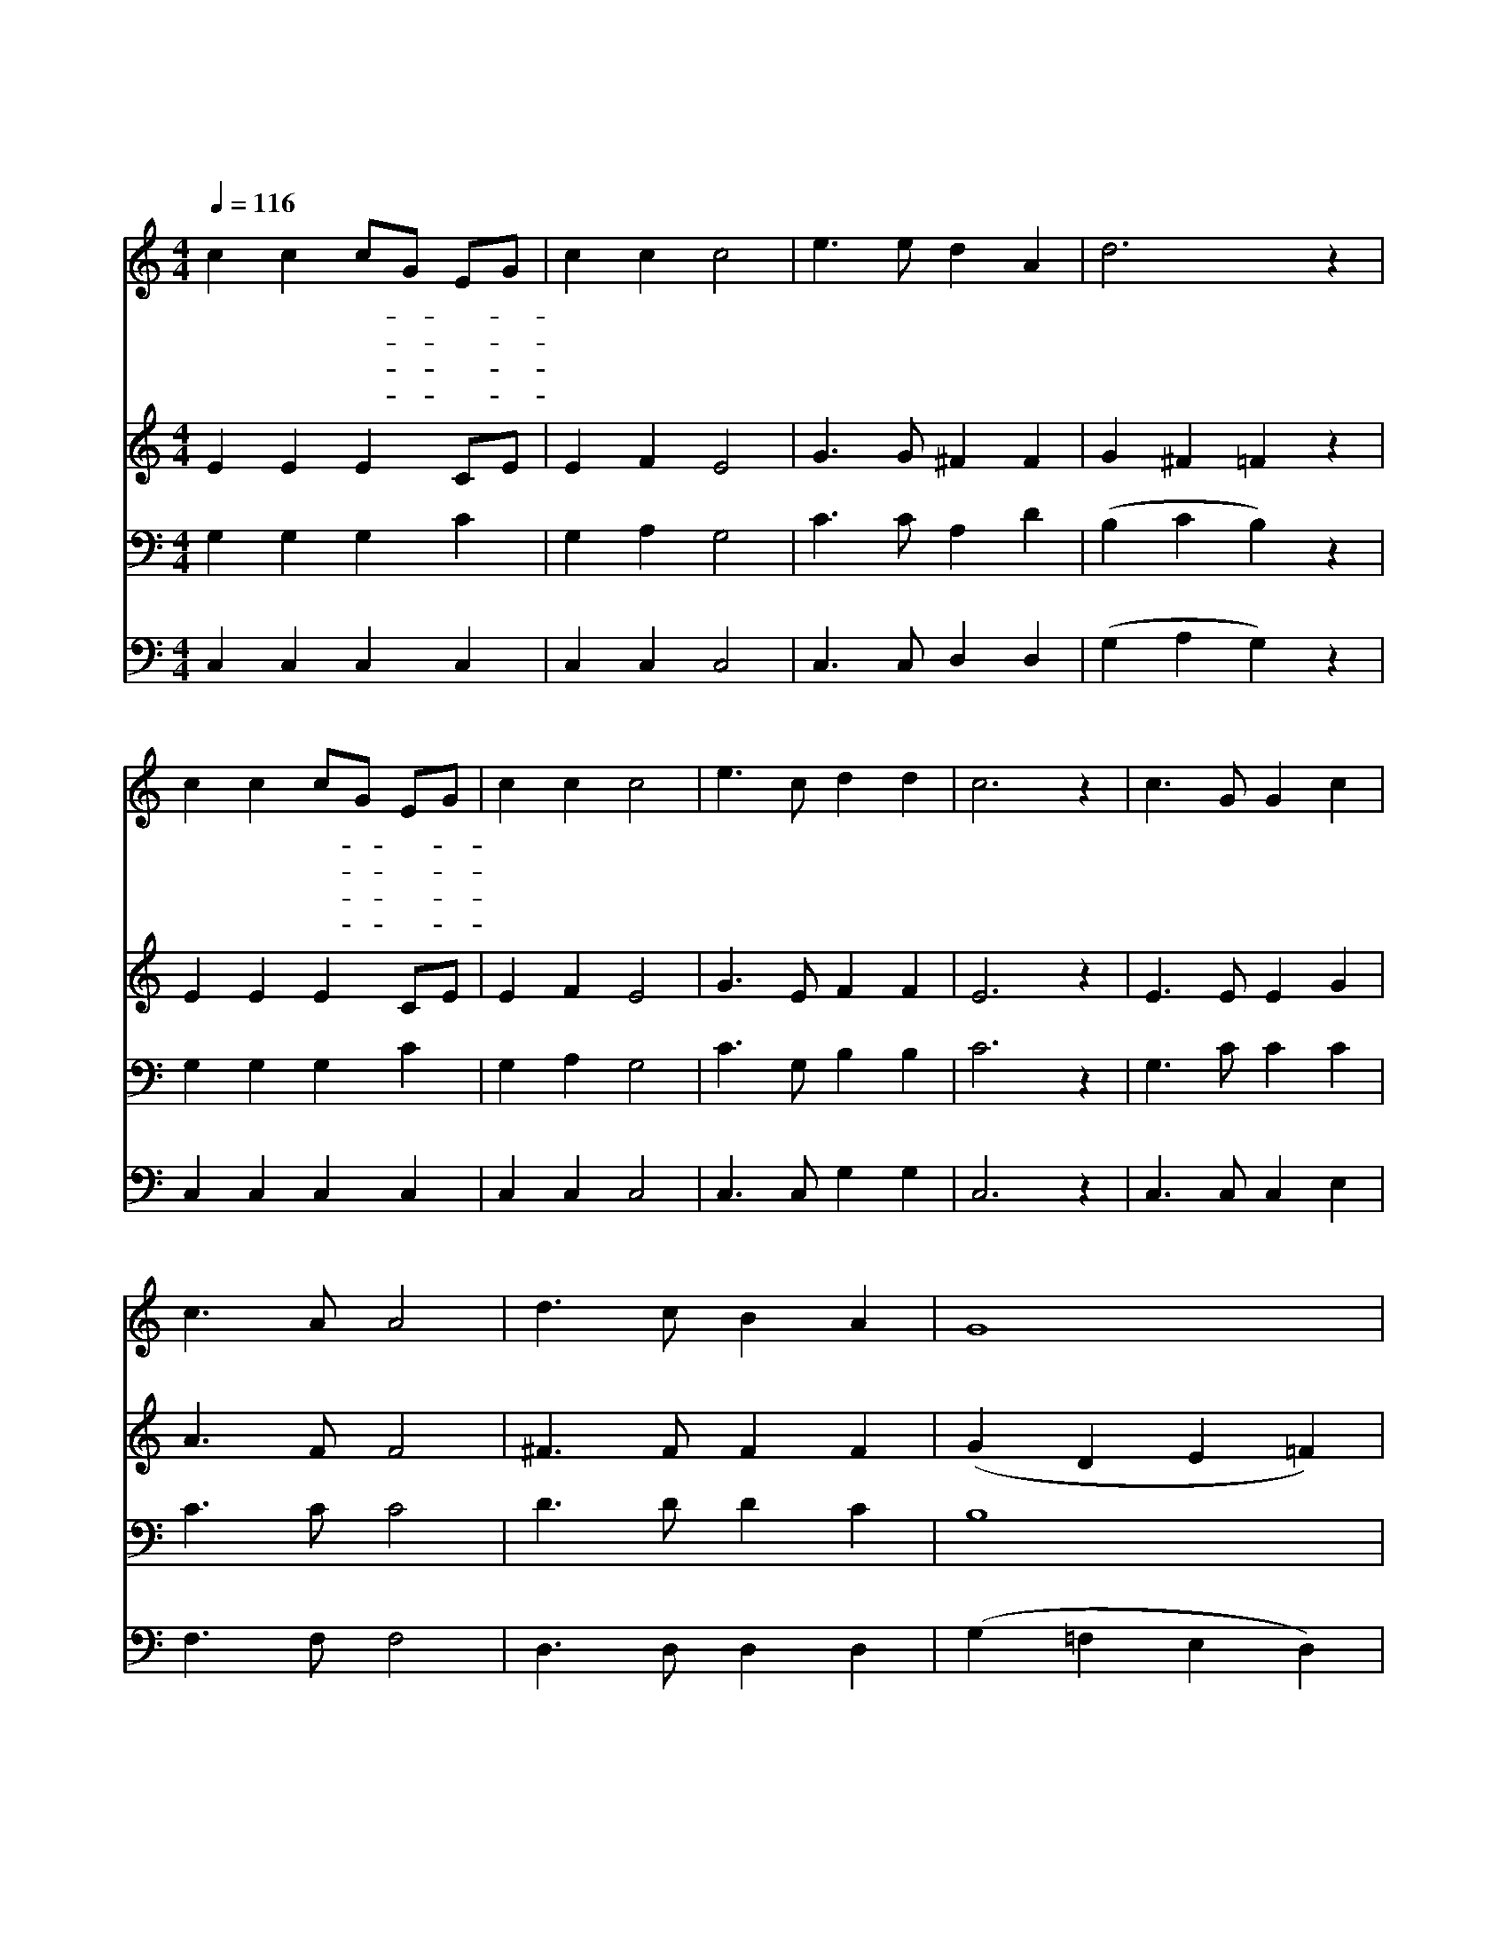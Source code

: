 X:347
T:허락하신 새 땅에
Z:C.M.Robinson/P.P.Bilhorn
Z:Copyright © 1997 by Àü µµ È¯
Z:All Rights Reserved
%%score 1 2 3 4
L:1/4
Q:1/4=116
M:4/4
I:linebreak $
K:none
V:1 treble
V:2 treble
V:3 bass
V:4 bass
V:1
 c c c/G/ E/G/ | c c c2 | e3/2 e/ d A | d3 z | c c c/G/ E/G/ | c c c2 | e3/2 c/ d d | c3 z | %8
w: 허 락 하- * 신- *|새 땅 에|들 어 가 려|면|맘 에 준- * 비- *|다 하 여|힘 써 일 하|세|
w: 시 험 환- * 란- *|당 해 도|낙 심 말 고|서|맘 에 걱- * 정- *|버 리 고|힘 써 일 하|세|
w: 앞 서 가- * 신- *|예 수 님|바 라 보 면|서|모 두 맘- * 을- *|합 하 여|힘 써 일 하|세|
w: 일 할 곳- * 이- *|아 직 도|많 이 있 는|데|담 대 하- * 게- *|나 가 서|힘 써 일 하|세|
 c3/2 G/ G c | c3/2 A/ A2 | d3/2 c/ B A | G4 | c3/2 c/ d d | e c A2 | G c B d | c3 z :| |] %17
w: 여 호 수 아|본 받 아|앞 으 로 가|세|우 리 거 할|처 소 는|주 님 품 일|세||
w: |||||||||
w: |||||||||
w: |||||||||
V:2
 E E E C/E/ | E F E2 | G3/2 G/ ^F F | G ^F =F z | E E E C/E/ | E F E2 | G3/2 E/ F F | E3 z | %8
 E3/2 E/ E G | A3/2 F/ F2 | ^F3/2 F/ F F | (G D E =F) | E3/2 G/ G G | G G F2 | E G G F | E3 z :| |] %17
V:3
 G, G, G, C | G, A, G,2 | C3/2 C/ A, D | (B, C B,) z | G, G, G, C | G, A, G,2 | C3/2 G,/ B, B, | %7
 C3 z | G,3/2 C/ C C | C3/2 C/ C2 | D3/2 D/ D C | B,4 | C3/2 C/ B, B, | C C C2 | C E D B, | C3 z :| %16
 |] %17
V:4
 C, C, C, C, | C, C, C,2 | C,3/2 C,/ D, D, | (G, A, G,) z | C, C, C, C, | C, C, C,2 | %6
 C,3/2 C,/ G, G, | C,3 z | C,3/2 C,/ C, E, | F,3/2 F,/ F,2 | D,3/2 D,/ D, D, | (G, =F, E, D,) | %12
 C,3/2 E,/ G, G, | C E, F,2 | G, G, G, G, | C,3 z :| |] %17
